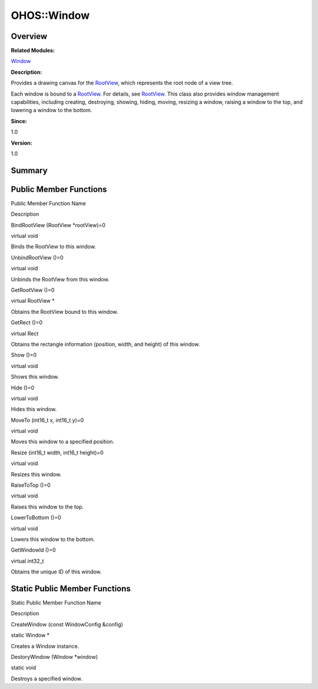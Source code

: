 OHOS::Window
============

**Overview**\ 
--------------

**Related Modules:**

`Window <window.rst>`__

**Description:**

Provides a drawing canvas for the `RootView <ohos-rootview.rst>`__, which
represents the root node of a view tree.

Each window is bound to a `RootView <ohos-rootview.rst>`__. For details,
see `RootView <ohos-rootview.rst>`__. This class also provides window
management capabilities, including creating, destroying, showing,
hiding, moving, resizing a window, raising a window to the top, and
lowering a window to the bottom.

**Since:**

1.0

**Version:**

1.0

**Summary**\ 
-------------

Public Member Functions
-----------------------

.. raw:: html

   <table>

.. raw:: html

   <thead align="left">

.. raw:: html

   <tr id="row1923925105093532">

.. raw:: html

   <th class="cellrowborder" valign="top" width="50%" id="mcps1.1.3.1.1">

.. raw:: html

   <p id="p718194250093532">

Public Member Function Name

.. raw:: html

   </p>

.. raw:: html

   </th>

.. raw:: html

   <th class="cellrowborder" valign="top" width="50%" id="mcps1.1.3.1.2">

.. raw:: html

   <p id="p1073158127093532">

Description

.. raw:: html

   </p>

.. raw:: html

   </th>

.. raw:: html

   </tr>

.. raw:: html

   </thead>

.. raw:: html

   <tbody>

.. raw:: html

   <tr id="row696356688093532">

.. raw:: html

   <td class="cellrowborder" valign="top" width="50%" headers="mcps1.1.3.1.1 ">

.. raw:: html

   <p id="p1981262838093532">

BindRootView (RootView \*rootView)=0

.. raw:: html

   </p>

.. raw:: html

   </td>

.. raw:: html

   <td class="cellrowborder" valign="top" width="50%" headers="mcps1.1.3.1.2 ">

.. raw:: html

   <p id="p288457243093532">

virtual void

.. raw:: html

   </p>

.. raw:: html

   <p id="p361259415093532">

Binds the RootView to this window.

.. raw:: html

   </p>

.. raw:: html

   </td>

.. raw:: html

   </tr>

.. raw:: html

   <tr id="row1660513521093532">

.. raw:: html

   <td class="cellrowborder" valign="top" width="50%" headers="mcps1.1.3.1.1 ">

.. raw:: html

   <p id="p651130225093532">

UnbindRootView ()=0

.. raw:: html

   </p>

.. raw:: html

   </td>

.. raw:: html

   <td class="cellrowborder" valign="top" width="50%" headers="mcps1.1.3.1.2 ">

.. raw:: html

   <p id="p1077671900093532">

virtual void

.. raw:: html

   </p>

.. raw:: html

   <p id="p806762751093532">

Unbinds the RootView from this window.

.. raw:: html

   </p>

.. raw:: html

   </td>

.. raw:: html

   </tr>

.. raw:: html

   <tr id="row838855240093532">

.. raw:: html

   <td class="cellrowborder" valign="top" width="50%" headers="mcps1.1.3.1.1 ">

.. raw:: html

   <p id="p811376753093532">

GetRootView ()=0

.. raw:: html

   </p>

.. raw:: html

   </td>

.. raw:: html

   <td class="cellrowborder" valign="top" width="50%" headers="mcps1.1.3.1.2 ">

.. raw:: html

   <p id="p107647409093532">

virtual RootView \*

.. raw:: html

   </p>

.. raw:: html

   <p id="p692551750093532">

Obtains the RootView bound to this window.

.. raw:: html

   </p>

.. raw:: html

   </td>

.. raw:: html

   </tr>

.. raw:: html

   <tr id="row716807692093532">

.. raw:: html

   <td class="cellrowborder" valign="top" width="50%" headers="mcps1.1.3.1.1 ">

.. raw:: html

   <p id="p953920425093532">

GetRect ()=0

.. raw:: html

   </p>

.. raw:: html

   </td>

.. raw:: html

   <td class="cellrowborder" valign="top" width="50%" headers="mcps1.1.3.1.2 ">

.. raw:: html

   <p id="p1399096325093532">

virtual Rect

.. raw:: html

   </p>

.. raw:: html

   <p id="p72899929093532">

Obtains the rectangle information (position, width, and height) of this
window.

.. raw:: html

   </p>

.. raw:: html

   </td>

.. raw:: html

   </tr>

.. raw:: html

   <tr id="row1027198499093532">

.. raw:: html

   <td class="cellrowborder" valign="top" width="50%" headers="mcps1.1.3.1.1 ">

.. raw:: html

   <p id="p105176396093532">

Show ()=0

.. raw:: html

   </p>

.. raw:: html

   </td>

.. raw:: html

   <td class="cellrowborder" valign="top" width="50%" headers="mcps1.1.3.1.2 ">

.. raw:: html

   <p id="p491163301093532">

virtual void

.. raw:: html

   </p>

.. raw:: html

   <p id="p1161535336093532">

Shows this window.

.. raw:: html

   </p>

.. raw:: html

   </td>

.. raw:: html

   </tr>

.. raw:: html

   <tr id="row1167842460093532">

.. raw:: html

   <td class="cellrowborder" valign="top" width="50%" headers="mcps1.1.3.1.1 ">

.. raw:: html

   <p id="p2079797656093532">

Hide ()=0

.. raw:: html

   </p>

.. raw:: html

   </td>

.. raw:: html

   <td class="cellrowborder" valign="top" width="50%" headers="mcps1.1.3.1.2 ">

.. raw:: html

   <p id="p1333107569093532">

virtual void

.. raw:: html

   </p>

.. raw:: html

   <p id="p709137617093532">

Hides this window.

.. raw:: html

   </p>

.. raw:: html

   </td>

.. raw:: html

   </tr>

.. raw:: html

   <tr id="row52612541093532">

.. raw:: html

   <td class="cellrowborder" valign="top" width="50%" headers="mcps1.1.3.1.1 ">

.. raw:: html

   <p id="p307641407093532">

MoveTo (int16_t x, int16_t y)=0

.. raw:: html

   </p>

.. raw:: html

   </td>

.. raw:: html

   <td class="cellrowborder" valign="top" width="50%" headers="mcps1.1.3.1.2 ">

.. raw:: html

   <p id="p1581552037093532">

virtual void

.. raw:: html

   </p>

.. raw:: html

   <p id="p1316161591093532">

Moves this window to a specified position.

.. raw:: html

   </p>

.. raw:: html

   </td>

.. raw:: html

   </tr>

.. raw:: html

   <tr id="row1239322177093532">

.. raw:: html

   <td class="cellrowborder" valign="top" width="50%" headers="mcps1.1.3.1.1 ">

.. raw:: html

   <p id="p795180600093532">

Resize (int16_t width, int16_t height)=0

.. raw:: html

   </p>

.. raw:: html

   </td>

.. raw:: html

   <td class="cellrowborder" valign="top" width="50%" headers="mcps1.1.3.1.2 ">

.. raw:: html

   <p id="p1657280570093532">

virtual void

.. raw:: html

   </p>

.. raw:: html

   <p id="p1215807367093532">

Resizes this window.

.. raw:: html

   </p>

.. raw:: html

   </td>

.. raw:: html

   </tr>

.. raw:: html

   <tr id="row799886260093532">

.. raw:: html

   <td class="cellrowborder" valign="top" width="50%" headers="mcps1.1.3.1.1 ">

.. raw:: html

   <p id="p713601140093532">

RaiseToTop ()=0

.. raw:: html

   </p>

.. raw:: html

   </td>

.. raw:: html

   <td class="cellrowborder" valign="top" width="50%" headers="mcps1.1.3.1.2 ">

.. raw:: html

   <p id="p102710043093532">

virtual void

.. raw:: html

   </p>

.. raw:: html

   <p id="p1768530472093532">

Raises this window to the top.

.. raw:: html

   </p>

.. raw:: html

   </td>

.. raw:: html

   </tr>

.. raw:: html

   <tr id="row243039631093532">

.. raw:: html

   <td class="cellrowborder" valign="top" width="50%" headers="mcps1.1.3.1.1 ">

.. raw:: html

   <p id="p1342364407093532">

LowerToBottom ()=0

.. raw:: html

   </p>

.. raw:: html

   </td>

.. raw:: html

   <td class="cellrowborder" valign="top" width="50%" headers="mcps1.1.3.1.2 ">

.. raw:: html

   <p id="p1437886739093532">

virtual void

.. raw:: html

   </p>

.. raw:: html

   <p id="p1035327384093532">

Lowers this window to the bottom.

.. raw:: html

   </p>

.. raw:: html

   </td>

.. raw:: html

   </tr>

.. raw:: html

   <tr id="row44690126093532">

.. raw:: html

   <td class="cellrowborder" valign="top" width="50%" headers="mcps1.1.3.1.1 ">

.. raw:: html

   <p id="p1080946541093532">

GetWindowId ()=0

.. raw:: html

   </p>

.. raw:: html

   </td>

.. raw:: html

   <td class="cellrowborder" valign="top" width="50%" headers="mcps1.1.3.1.2 ">

.. raw:: html

   <p id="p1336228672093532">

virtual int32_t

.. raw:: html

   </p>

.. raw:: html

   <p id="p450188365093532">

Obtains the unique ID of this window.

.. raw:: html

   </p>

.. raw:: html

   </td>

.. raw:: html

   </tr>

.. raw:: html

   </tbody>

.. raw:: html

   </table>

Static Public Member Functions
------------------------------

.. raw:: html

   <table>

.. raw:: html

   <thead align="left">

.. raw:: html

   <tr id="row1215126099093532">

.. raw:: html

   <th class="cellrowborder" valign="top" width="50%" id="mcps1.1.3.1.1">

.. raw:: html

   <p id="p215978964093532">

Static Public Member Function Name

.. raw:: html

   </p>

.. raw:: html

   </th>

.. raw:: html

   <th class="cellrowborder" valign="top" width="50%" id="mcps1.1.3.1.2">

.. raw:: html

   <p id="p1500824884093532">

Description

.. raw:: html

   </p>

.. raw:: html

   </th>

.. raw:: html

   </tr>

.. raw:: html

   </thead>

.. raw:: html

   <tbody>

.. raw:: html

   <tr id="row1626691303093532">

.. raw:: html

   <td class="cellrowborder" valign="top" width="50%" headers="mcps1.1.3.1.1 ">

.. raw:: html

   <p id="p468813803093532">

CreateWindow (const WindowConfig &config)

.. raw:: html

   </p>

.. raw:: html

   </td>

.. raw:: html

   <td class="cellrowborder" valign="top" width="50%" headers="mcps1.1.3.1.2 ">

.. raw:: html

   <p id="p74721279093532">

static Window \*

.. raw:: html

   </p>

.. raw:: html

   <p id="p1770984460093532">

Creates a Window instance.

.. raw:: html

   </p>

.. raw:: html

   </td>

.. raw:: html

   </tr>

.. raw:: html

   <tr id="row1965543349093532">

.. raw:: html

   <td class="cellrowborder" valign="top" width="50%" headers="mcps1.1.3.1.1 ">

.. raw:: html

   <p id="p374951789093532">

DestoryWindow (Window \*window)

.. raw:: html

   </p>

.. raw:: html

   </td>

.. raw:: html

   <td class="cellrowborder" valign="top" width="50%" headers="mcps1.1.3.1.2 ">

.. raw:: html

   <p id="p335242482093532">

static void

.. raw:: html

   </p>

.. raw:: html

   <p id="p1463959295093532">

Destroys a specified window.

.. raw:: html

   </p>

.. raw:: html

   </td>

.. raw:: html

   </tr>

.. raw:: html

   </tbody>

.. raw:: html

   </table>
